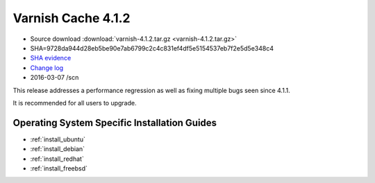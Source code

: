 .. _rel4.1.2:

Varnish Cache 4.1.2
===================

* Source download :download:`varnish-4.1.2.tar.gz <varnish-4.1.2.tar.gz>`

* SHA=9728da944d28eb5be90e7ab6799c2c4c831ef4df5e5154537eb7f2e5d5e348c4

* `SHA evidence <https://svnweb.freebsd.org/ports/head/www/varnish4/distinfo?view=markup&pathrev=410523>`_

* `Change log <https://github.com/varnishcache/varnish-cache/blob/4.1/doc/changes.rst>`_

* 2016-03-07 /scn

This release addresses a performance regression as well as fixing multiple
bugs seen since 4.1.1.

It is recommended for all users to upgrade.

Operating System Specific Installation Guides
---------------------------------------------

* :ref:`install_ubuntu`
* :ref:`install_debian`
* :ref:`install_redhat`
* :ref:`install_freebsd`

